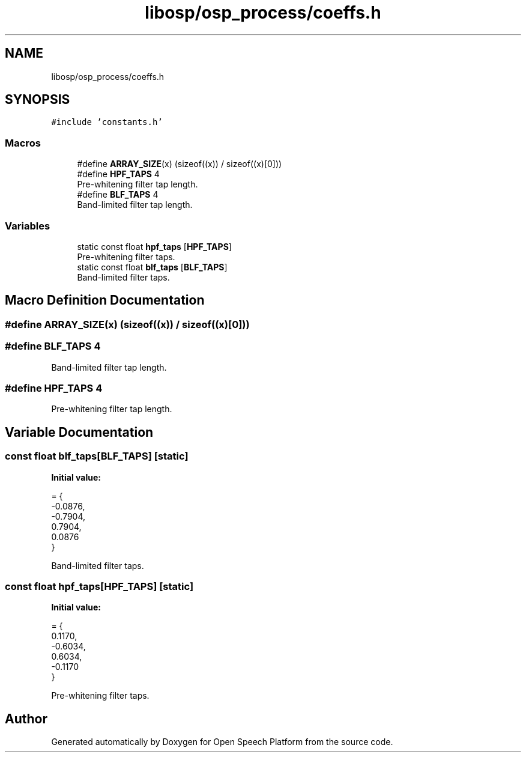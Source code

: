 .TH "libosp/osp_process/coeffs.h" 3 "Fri Feb 23 2018" "Open Speech Platform" \" -*- nroff -*-
.ad l
.nh
.SH NAME
libosp/osp_process/coeffs.h
.SH SYNOPSIS
.br
.PP
\fC#include 'constants\&.h'\fP
.br

.SS "Macros"

.in +1c
.ti -1c
.RI "#define \fBARRAY_SIZE\fP(x)   (sizeof((x)) / sizeof((x)[0]))"
.br
.ti -1c
.RI "#define \fBHPF_TAPS\fP   4"
.br
.RI "Pre-whitening filter tap length\&. "
.ti -1c
.RI "#define \fBBLF_TAPS\fP   4"
.br
.RI "Band-limited filter tap length\&. "
.in -1c
.SS "Variables"

.in +1c
.ti -1c
.RI "static const float \fBhpf_taps\fP [\fBHPF_TAPS\fP]"
.br
.RI "Pre-whitening filter taps\&. "
.ti -1c
.RI "static const float \fBblf_taps\fP [\fBBLF_TAPS\fP]"
.br
.RI "Band-limited filter taps\&. "
.in -1c
.SH "Macro Definition Documentation"
.PP 
.SS "#define ARRAY_SIZE(x)   (sizeof((x)) / sizeof((x)[0]))"

.SS "#define BLF_TAPS   4"

.PP
Band-limited filter tap length\&. 
.SS "#define HPF_TAPS   4"

.PP
Pre-whitening filter tap length\&. 
.SH "Variable Documentation"
.PP 
.SS "const float blf_taps[\fBBLF_TAPS\fP]\fC [static]\fP"
\fBInitial value:\fP
.PP
.nf
= {
    -0\&.0876,
    -0\&.7904,
    0\&.7904,
    0\&.0876
}
.fi
.PP
Band-limited filter taps\&. 
.SS "const float hpf_taps[\fBHPF_TAPS\fP]\fC [static]\fP"
\fBInitial value:\fP
.PP
.nf
= {
    0\&.1170,
    -0\&.6034,
    0\&.6034,
    -0\&.1170
}
.fi
.PP
Pre-whitening filter taps\&. 
.SH "Author"
.PP 
Generated automatically by Doxygen for Open Speech Platform from the source code\&.
